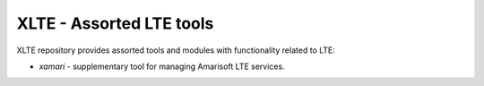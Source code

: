 ===========================
 XLTE - Assorted LTE tools
===========================

XLTE repository provides assorted tools and modules with functionality related to LTE:

- `xamari` - supplementary tool for managing Amarisoft LTE services.

